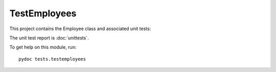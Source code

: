 .. _testemployees:

TestEmployees
=============

.. :py:mod:tests.testemployees
   :members:

This project contains the Employee class and associated unit tests:

The unit test report is :doc:`unittests`.

To get help on this module, run::

   pydoc tests.testemployees

.. EOF
